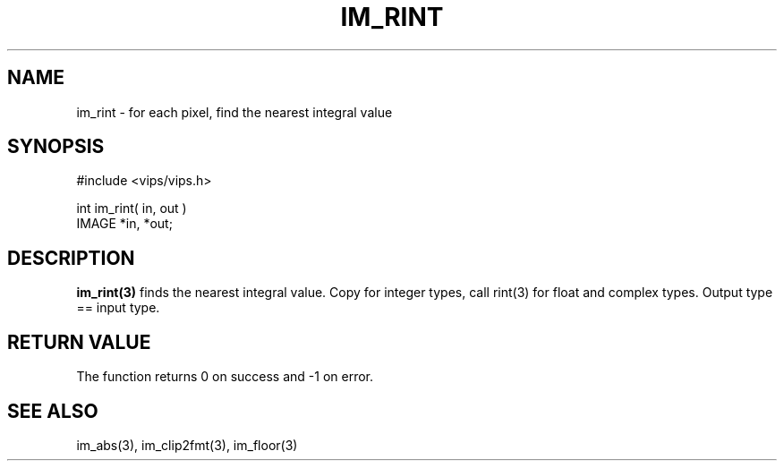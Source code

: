 .TH IM_RINT 3 
.SH NAME
im_rint \- for each pixel, find the nearest integral value 
.SH SYNOPSIS
#include <vips/vips.h>

int im_rint( in, out )
.br
IMAGE *in, *out;
.SH DESCRIPTION
.B im_rint(3)
finds the nearest integral value. Copy for integer types, 
call rint(3) for float and complex types. Output type == input type.
.SH RETURN VALUE
The function returns 0 on success and -1 on error.
.SH SEE ALSO
im_abs(3), im_clip2fmt(3), im_floor(3)

